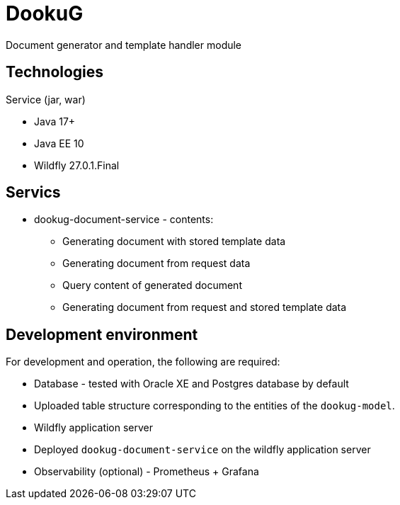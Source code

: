 = DookuG

Document generator and template handler module

== Technologies

.Service (jar, war)
- Java 17+
- Java EE 10
- Wildfly 27.0.1.Final

== Servics

* dookug-document-service - contents:
** Generating document with stored template data
** Generating document from request data
** Query content of generated document
** Generating document from request and stored template data

== Development environment

For development and operation, the following are required:

* Database - tested with Oracle XE and Postgres database by default
* Uploaded table structure corresponding to the entities of the `dookug-model`.
* Wildfly application server
* Deployed `dookug-document-service` on the wildfly application server
* Observability (optional) - Prometheus + Grafana
